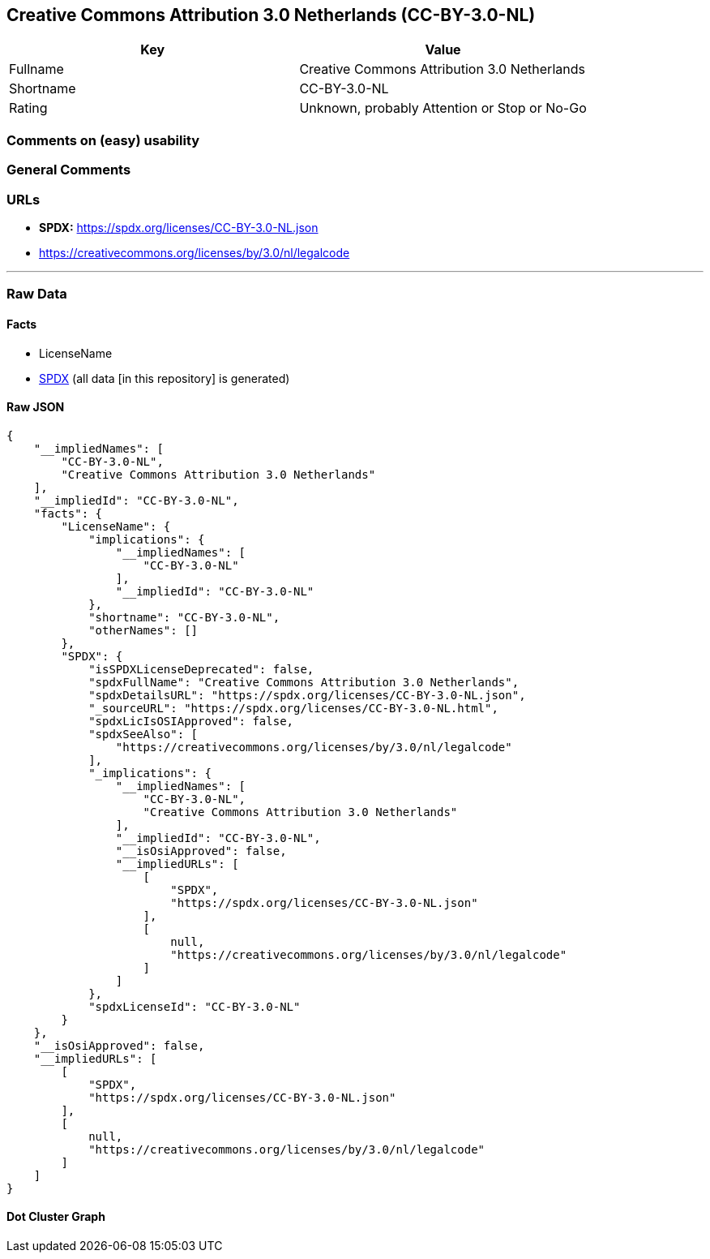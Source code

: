 == Creative Commons Attribution 3.0 Netherlands (CC-BY-3.0-NL)

[cols=",",options="header",]
|===
|Key |Value
|Fullname |Creative Commons Attribution 3.0 Netherlands
|Shortname |CC-BY-3.0-NL
|Rating |Unknown, probably Attention or Stop or No-Go
|===

=== Comments on (easy) usability

=== General Comments

=== URLs

* *SPDX:* https://spdx.org/licenses/CC-BY-3.0-NL.json
* https://creativecommons.org/licenses/by/3.0/nl/legalcode

'''''

=== Raw Data

==== Facts

* LicenseName
* https://spdx.org/licenses/CC-BY-3.0-NL.html[SPDX] (all data [in this
repository] is generated)

==== Raw JSON

....
{
    "__impliedNames": [
        "CC-BY-3.0-NL",
        "Creative Commons Attribution 3.0 Netherlands"
    ],
    "__impliedId": "CC-BY-3.0-NL",
    "facts": {
        "LicenseName": {
            "implications": {
                "__impliedNames": [
                    "CC-BY-3.0-NL"
                ],
                "__impliedId": "CC-BY-3.0-NL"
            },
            "shortname": "CC-BY-3.0-NL",
            "otherNames": []
        },
        "SPDX": {
            "isSPDXLicenseDeprecated": false,
            "spdxFullName": "Creative Commons Attribution 3.0 Netherlands",
            "spdxDetailsURL": "https://spdx.org/licenses/CC-BY-3.0-NL.json",
            "_sourceURL": "https://spdx.org/licenses/CC-BY-3.0-NL.html",
            "spdxLicIsOSIApproved": false,
            "spdxSeeAlso": [
                "https://creativecommons.org/licenses/by/3.0/nl/legalcode"
            ],
            "_implications": {
                "__impliedNames": [
                    "CC-BY-3.0-NL",
                    "Creative Commons Attribution 3.0 Netherlands"
                ],
                "__impliedId": "CC-BY-3.0-NL",
                "__isOsiApproved": false,
                "__impliedURLs": [
                    [
                        "SPDX",
                        "https://spdx.org/licenses/CC-BY-3.0-NL.json"
                    ],
                    [
                        null,
                        "https://creativecommons.org/licenses/by/3.0/nl/legalcode"
                    ]
                ]
            },
            "spdxLicenseId": "CC-BY-3.0-NL"
        }
    },
    "__isOsiApproved": false,
    "__impliedURLs": [
        [
            "SPDX",
            "https://spdx.org/licenses/CC-BY-3.0-NL.json"
        ],
        [
            null,
            "https://creativecommons.org/licenses/by/3.0/nl/legalcode"
        ]
    ]
}
....

==== Dot Cluster Graph

../dot/CC-BY-3.0-NL.svg
